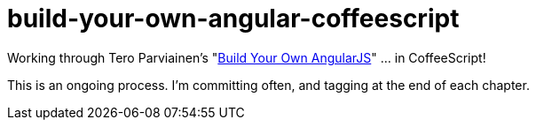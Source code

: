 = build-your-own-angular-coffeescript

Working through Tero Parviainen's "http://teropa.info/build-your-own-angular/[Build Your Own AngularJS]" ... in CoffeeScript!

This is an ongoing process.  I'm committing often, and tagging at the end of each chapter.
